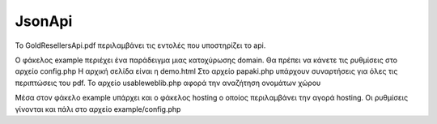 JsonApi
=======

Το GoldResellersApi.pdf περιλαμβάνει τις εντολές που υποστηρίζει το api.

O φάκελος example περιέχει ένα παράδειγμα μιας κατοχύρωσης domain.
Θα πρέπει να κάνετε τις ρυθμίσεις στο αρχείο config.php
Η αρχική σελίδα είναι η demo.html
Στο αρχείο papaki.php υπάρχουν συναρτήσεις για όλες τις περιπτώσεις του pdf.
To αρχείο usableweblib.php αφορά την αναζήτηση ονομάτων χώρου


Μέσα στον φάκελο example υπάρχει και ο φάκελος hosting ο οποίος περιλαμβάνει την αγορά hosting.
Οι ρυθμίσεις γίνονται και πάλι στο αρχείο example/config.php

